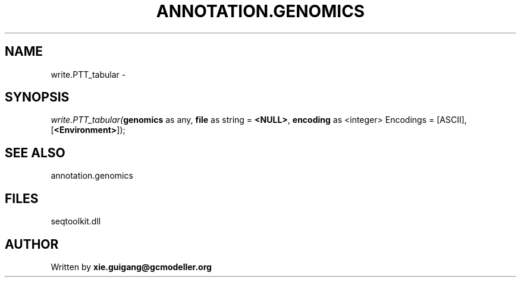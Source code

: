 .\" man page create by R# package system.
.TH ANNOTATION.GENOMICS 2 2000-01-01 "write.PTT_tabular" "write.PTT_tabular"
.SH NAME
write.PTT_tabular \- 
.SH SYNOPSIS
\fIwrite.PTT_tabular(\fBgenomics\fR as any, 
\fBfile\fR as string = \fB<NULL>\fR, 
\fBencoding\fR as <integer> Encodings = [ASCII], 
[\fB<Environment>\fR]);\fR
.SH SEE ALSO
annotation.genomics
.SH FILES
.PP
seqtoolkit.dll
.PP
.SH AUTHOR
Written by \fBxie.guigang@gcmodeller.org\fR
